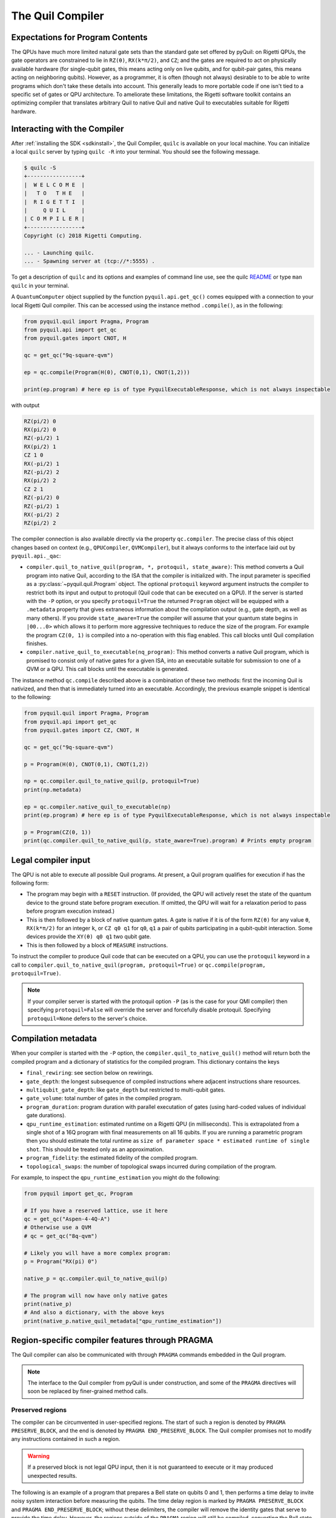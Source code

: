 .. _compiler:

The Quil Compiler
=================

Expectations for Program Contents
---------------------------------

The QPUs have much more limited natural gate sets than the standard gate set offered by pyQuil: on Rigetti QPUs, the
gate operators are constrained to lie in ``RZ(θ)``, ``RX(k*π/2)``, and ``CZ``; and the
gates are required to act on physically available hardware (for single-qubit gates, this means
acting only on live qubits, and for qubit-pair gates, this means acting on neighboring qubits). However, as a programmer, it is often (though not always) desirable to to be able to write programs which don't take these details into account. This generally leads to more portable code if one isn't tied to a specific set of gates or QPU architecture.
To ameliorate these limitations, the Rigetti software toolkit contains an optimizing compiler that
translates arbitrary Quil to native Quil and native Quil to executables suitable for Rigetti
hardware.


Interacting with the Compiler
-----------------------------

After :ref:`installing the SDK <sdkinstall>`, the Quil Compiler, ``quilc`` is available on your
local machine. You can initialize a local ``quilc`` server by typing ``quilc -R`` into your
terminal. You should see the following message.

.. code:: text

    $ quilc -S
    +-----------------+
    |  W E L C O M E  |
    |   T O   T H E   |
    |  R I G E T T I  |
    |     Q U I L     |
    | C O M P I L E R |
    +-----------------+
    Copyright (c) 2018 Rigetti Computing.

    ... - Launching quilc.
    ... - Spawning server at (tcp://*:5555) .

To get a description of ``quilc`` and its options and examples of command line use, see the quilc `README
<https://github.com/rigetti/quilc>`_ or type ``man quilc`` in your terminal.


A ``QuantumComputer`` object supplied by the function ``pyquil.api.get_qc()`` comes equipped with a
connection to your local Rigetti Quil compiler.  This can be accessed using the instance method ``.compile()``,
as in the following:

.. code:: python

    from pyquil.quil import Pragma, Program
    from pyquil.api import get_qc
    from pyquil.gates import CNOT, H

    qc = get_qc("9q-square-qvm")

    ep = qc.compile(Program(H(0), CNOT(0,1), CNOT(1,2)))

    print(ep.program) # here ep is of type PyquilExecutableResponse, which is not always inspectable

with output

.. code:: python

    RZ(pi/2) 0
    RX(pi/2) 0
    RZ(-pi/2) 1
    RX(pi/2) 1
    CZ 1 0
    RX(-pi/2) 1
    RZ(-pi/2) 2
    RX(pi/2) 2
    CZ 2 1
    RZ(-pi/2) 0
    RZ(-pi/2) 1
    RX(-pi/2) 2
    RZ(pi/2) 2

The compiler connection is also available directly via the property ``qc.compiler``.  The
precise class of this object changes based on context (e.g., ``QPUCompiler``,
``QVMCompiler``), but it always conforms to the interface laid out by ``pyquil.api._qac``:

* ``compiler.quil_to_native_quil(program, *, protoquil, state_aware)``: This method converts a Quil
  program into native Quil, according to the ISA that the compiler is initialized with. The input
  parameter is specified as a :py:class:`~pyquil.quil.Program` object. The optional ``protoquil``
  keyword argument instructs the compiler to restrict both its input and output to protoquil (Quil
  code that can be executed on a QPU). If the server is started with the ``-P`` option, or you
  specify ``protoquil=True`` the returned ``Program`` object will be equipped with a ``.metadata``
  property that gives extraneous information about the compilation output (e.g., gate depth, as well
  as many others). If you provide ``state_aware=True`` the compiler will assume that your quantum
  state begins in ``|00...0>`` which allows it to perform more aggressive techniques to reduce the
  size of the program. For example the program ``CZ(0, 1)`` is compiled into a no-operation with
  this flag enabled.  This call blocks until Quil compilation finishes.
* ``compiler.native_quil_to_executable(nq_program)``: This method converts a native Quil program, which
  is promised to consist only of native gates for a given ISA, into an executable suitable for
  submission to one of a QVM or a QPU.  This call blocks until the executable is generated.

The instance method ``qc.compile`` described above is a combination of these two methods: first the
incoming Quil is nativized, and then that is immediately turned into an executable.  Accordingly,
the previous example snippet is identical to the following:

.. code:: python

    from pyquil.quil import Pragma, Program
    from pyquil.api import get_qc
    from pyquil.gates import CZ, CNOT, H

    qc = get_qc("9q-square-qvm")

    p = Program(H(0), CNOT(0,1), CNOT(1,2))

    np = qc.compiler.quil_to_native_quil(p, protoquil=True)
    print(np.metadata)

    ep = qc.compiler.native_quil_to_executable(np)
    print(ep.program) # here ep is of type PyquilExecutableResponse, which is not always inspectable

    p = Program(CZ(0, 1))
    print(qc.compiler.quil_to_native_quil(p, state_aware=True).program) # Prints empty program


Legal compiler input
--------------------

The QPU is not able to execute all possible Quil programs. At present, a Quil program qualifies for
execution if has the following form:

* The program may begin with a ``RESET`` instruction. (If provided, the QPU will actively reset the
  state of the quantum device to the ground state before program execution. If omitted, the QPU will
  wait for a relaxation period to pass before program execution instead.)
* This is then followed by a block of native quantum gates. A gate is native if it is of the form
  ``RZ(θ)`` for any value ``θ``, ``RX(k*π/2)`` for an integer ``k``, or ``CZ q0 q1`` for ``q0``,
  ``q1`` a pair of qubits participating in a qubit-qubit interaction. Some devices provide the
  ``XY(θ) q0 q1`` two qubit gate.
* This is then followed by a block of ``MEASURE`` instructions.

To instruct the compiler to produce Quil code that can be executed on a QPU, you can use the
``protoquil`` keyword in a call to ``compiler.quil_to_native_quil(program, protoquil=True)`` or
``qc.compile(program, protoquil=True)``.

.. note::

   If your compiler server is started with the protoquil option ``-P`` (as is the case for your QMI
   compiler) then specifying ``protoquil=False`` will override the server and forcefully disable
   protoquil. Specifying ``protoquil=None`` defers to the server's choice.

Compilation metadata
--------------------

When your compiler is started with the ``-P`` option, the ``compiler.quil_to_native_quil()`` method
will return both the compiled program and a dictionary of statistics for the compiled program. This
dictionary contains the keys

- ``final_rewiring``: see section below on rewirings.
- ``gate_depth``: the longest subsequence of compiled instructions where adjacent instructions
  share resources.
- ``multiqubit_gate_depth``: like ``gate_depth`` but restricted to multi-qubit gates.
- ``gate_volume``: total number of gates in the compiled program.
- ``program_duration``: program duration with parallel executation of gates (using hard-coded values
  of individual gate durations).
- ``qpu_runtime_estimation``: estimated runtime on a Rigetti QPU (in milliseconds). This is
  extrapolated from a single shot of a 16Q program with final measurements on all 16 qubits. If you
  are running a parametric program then you should estimate the total runtime as ``size of parameter
  space * estimated runtime of single shot``. This should be treated only as an approximation.
- ``program_fidelity``: the estimated fidelity of the compiled program.
- ``topological_swaps``: the number of topological swaps incurred during compilation of the program.

For example, to inspect the ``qpu_runtime_estimation`` you might do the following:

.. code:: python

    from pyquil import get_qc, Program

    # If you have a reserved lattice, use it here
    qc = get_qc("Aspen-4-4Q-A")
    # Otherwise use a QVM
    # qc = get_qc("8q-qvm")

    # Likely you will have a more complex program:
    p = Program("RX(pi) 0")

    native_p = qc.compiler.quil_to_native_quil(p)

    # The program will now have only native gates
    print(native_p)
    # And also a dictionary, with the above keys
    print(native_p.native_quil_metadata["qpu_runtime_estimation"])

.. _pragma:

Region-specific compiler features through PRAGMA
------------------------------------------------

The Quil compiler can also be communicated with through ``PRAGMA`` commands embedded in the Quil
program.

.. note::

    The interface to the Quil compiler from pyQuil is under construction, and some of the ``PRAGMA`` directives will soon be replaced by finer-grained method calls.


Preserved regions
~~~~~~~~~~~~~~~~~

The compiler can be circumvented in user-specified regions. The start of such a region is denoted by
``PRAGMA PRESERVE_BLOCK``, and the end is denoted by ``PRAGMA END_PRESERVE_BLOCK``.  The Quil
compiler promises not to modify any instructions contained in such a region.

.. warning::
   If a preserved block is not legal QPU input, then it is not guaranteed to execute or it may produced unexpected results.

The following is an example of a program that prepares a Bell state on qubits 0 and 1, then performs
a time delay to invite noisy system interaction before measuring the qubits.  The time delay region
is marked by ``PRAGMA PRESERVE_BLOCK`` and ``PRAGMA END_PRESERVE_BLOCK``; without these delimiters,
the compiler will remove the identity gates that serve to provide the time delay.  However, the
regions outside of the ``PRAGMA`` region will still be compiled, converting the Bell state preparation
to the native gate set.

.. code:: python

    DECLARE ro BIT[2]

    #   prepare a Bell state
    H 0
    CNOT 0 1

    #   wait a while
    PRAGMA PRESERVE_BLOCK
    I 0
    I 1
    I 0
    I 1
    # ...
    I 0
    I 1
    PRAGMA END_PRESERVE_BLOCK

    #   and read out the results
    MEASURE 0 ro[0]
    MEASURE 1 ro[1]

Parallelizable regions
~~~~~~~~~~~~~~~~~~~~~~

The compiler can sometimes arrange gate sequences more cleverly if the user gives it hints about
sequences of gates that commute.  A region containing commuting sequences is bookended by
``PRAGMA COMMUTING_BLOCKS`` and ``PRAGMA END_COMMUTING_BLOCKS``; within such a region, a given
commuting sequence is bookended by ``PRAGMA BLOCK`` and ``PRAGMA END_BLOCK``.

.. warning::
   Lying to the compiler about what blocks can commute can cause incorrect results.

The following snippet demonstrates this hinting syntax in a context typical of VQE-type algorithms:
after a first stage of performing some state preparation on individual qubits, there is a second
stage of "mixing operations" that both re-use qubit resources and mutually commute, followed by a
final rotation and measurement.  The following program is naturally laid out on a ring with vertices
(read either clockwise or counterclockwise) as 0, 1, 2, 3.  After scheduling the first round of
preparation gates, the compiler will use the hinting to schedule the first and third blocks (which
utilize qubit pairs 0-1 and 2-3) before the second and fourth blocks (which utilize qubit pairs 1-2
and 0-3), resulting in a reduction in circuit depth by one half.  Without hinting, the compiler will
instead execute the blocks in their written order.

.. code:: python

    DECLARE ro BIT[4]

    # Stage one
    H 0
    H 1
    H 2
    H 3

    # Stage two
    PRAGMA COMMUTING_BLOCKS
    PRAGMA BLOCK
    CNOT 0 1
    RZ(0.4) 1
    CNOT 0 1
    PRAGMA END_BLOCK
    PRAGMA BLOCK
    CNOT 1 2
    RZ(0.6) 2
    CNOT 1 2
    PRAGMA END_BLOCK
    PRAGMA BLOCK
    CNOT 2 3
    RZ(0.8) 3
    CNOT 2 3
    PRAGMA END_BLOCK
    PRAGMA BLOCK
    CNOT 0 3
    RZ(0.9) 3
    CNOT 0 3
    PRAGMA END_BLOCK
    PRAGMA END_COMMUTING_BLOCKS

    # Stage three
    H 0
    H 1
    H 2
    H 3

    MEASURE 0 ro[0]
    MEASURE 1 ro[1]
    MEASURE 2 ro[2]
    MEASURE 3 ro[3]

.. _compiler_rewirings:

Rewirings
~~~~~~~~~

When a Quil program contains multi-qubit instructions that do not name qubit-qubit links present on a
target device, the compiler will rearrange the qubits so that execution becomes possible.  In order to
help the user understand what rearrangement may have been done, the compiler emits comments at various
points in the raw Quil code (which is not currently visible from a pyQuil ``Program`` object's ``.out()``
method): ``# Entering rewiring`` and ``# Exiting rewiring``.  From the perspective of the user, both
comments serve the same purpose: ``# Entering rewiring: #(n0 n1 ... nk)`` indicates that the logical
qubit labeled ``j`` in the program has been assigned to lie on the physical qubit labeled ``nj`` on
the device.  This is strictly for human-readability: these comments are discarded and have no effect.

In addition, you have some control over how the compiler constructs its
rewiring, which is controlled by ``PRAGMA INITIAL_REWIRING``. The syntax is as follows.

.. code:: python
   
   # <type> can be NAIVE, RANDOM, PARTIAL, or GREEDY
   #
   # The double quotes are required.
   PRAGMA INITIAL_REWIRING "<type>"

Including this `before any non-pragmas` will allow the compiler to alter its rewiring
behavior. The possible options are:

+ ``PARTIAL`` (default): The compiler will start with nothing assigned to each
  physical qubit. Then, it will fill in the logical-to-physical mapping as it
  encounters new qubits in the program, making its best guess for where they
  should be placed.
+ ``NAIVE``: The compiler will start with an identity mapping as the initial
  rewiring.  In particular, qubits will **not** be rewired unless the program
  requests a qubit-qubit interaction not natively available on the QPU.
+ ``RANDOM``: the compiler will start with a random permutation.
+ ``GREEDY``: the compiler will make a guess for the initial rewiring based on a
  quick initial scan of the entire program.

.. note::
   The default option, ``PARTIAL``, may lead to higher-performing programs because the compiler has
   more freedom to optimize the layout of the gates on the qubits. ``NAIVE``, a simpler option,
   follows the "Do What I Mean" (DWIM) principle. It is the least sophisticated, but attempts to
   follow what the user has constructed with their program.
  
Common Error Messages
---------------------

The compiler itself is subject to some limitations, and some of the more commonly observed errors
follow:

+ ``! ! ! Error: Matrices do not lie in the same projective class.`` The compiler attempted to
  decompose an operator as native Quil instructions, and the resulting instructions do not match the
  original operator. This can happen when the original operator is not a unitary matrix, and could
  indicate an invalid ``DEFGATE`` block. In some rare circumstances, it can also happen due to
  floating point precision issues. In the latter case, the issue is resolved simply by recompiling
  the program. If you issue cannot be solved, please contact support@rigetti.com or post an issue to
  `the github project page. <https://github.com/rigetti/quilc/issues>`_
